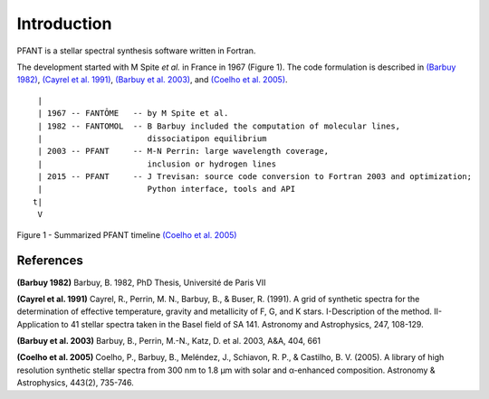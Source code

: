Introduction
============

PFANT is a stellar spectral synthesis software written in Fortran.

The development started with M Spite *et al.* in France in 1967 (Figure
1). The code formulation is described in `(Barbuy 1982) <#R_BLB1982>`__,
`(Cayrel et al. 1991) <#R_CAYREL1991>`__, `(Barbuy et al.
2003) <#R_BLB2003>`__, and `(Coelho et al. 2005) <#R_PC2005>`__.

::

     |
     | 1967 -- FANTÔME   -- by M Spite et al.
     | 1982 -- FANTOMOL  -- B Barbuy included the computation of molecular lines,
     |                      dissociatipon equilibrium
     | 2003 -- PFANT     -- M-N Perrin: large wavelength coverage,
     |                      inclusion or hydrogen lines
     | 2015 -- PFANT     -- J Trevisan: source code conversion to Fortran 2003 and optimization;
     |                      Python interface, tools and API
    t|
     V

Figure 1 - Summarized PFANT timeline `(Coelho et al. 2005) <#RPC_2005>`__


References
----------

**(Barbuy 1982)**\  Barbuy, B. 1982, PhD Thesis, Université de Paris VII

**(Cayrel et al. 1991)**\  Cayrel, R., Perrin, M. N., Barbuy, B., &
Buser, R. (1991). A grid of synthetic spectra for the determination of
effective temperature, gravity and metallicity of F, G, and K stars.
I-Description of the method. II-Application to 41 stellar spectra taken
in the Basel field of SA 141. Astronomy and Astrophysics, 247, 108-129.

**(Barbuy et al. 2003)**\  Barbuy, B., Perrin, M.-N., Katz, D. et al.
2003, A&A, 404, 661

**(Coelho et al. 2005)**\  Coelho, P., Barbuy, B., Meléndez, J., Schiavon, R. P., & Castilho, B. V.
(2005). A library of high resolution synthetic stellar spectra from 300 nm to
1.8 μm with solar and α-enhanced composition. Astronomy & Astrophysics, 443(2), 735-746.
